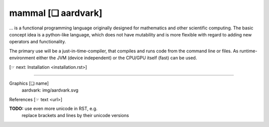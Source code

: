 ===================
mammal [❏ aardvark]
===================

... is a functional programming language originally designed for mathematics
and other scientific computing. The basic concept idea is a python-like
language, which does not have mutability and is more flexible with regard to
adding new operators and functionality.

The primary use will be a just-in-time-compiler, that compiles and runs code
from the command line or files. As runtime-environment either the
JVM (device independent) or the CPU/GPU itself (fast) can be used.

[☞ next: Installation <installation.rst>]

------------------------------------------------------------------------------

Graphics  [❏ name]
    aardvark:  img/aardvark.svg

References [☞ text <url>]

**TODO:** use even more unicode in RST, e.g.
          replace brackets and lines by their unicode versions
